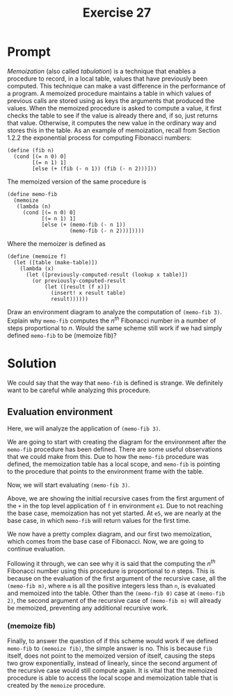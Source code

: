 #+title: Exercise 27
* Prompt
/Memoization/ (also called /tabulation/) is a technique that enables a procedure to record, in a local table, values that have previously been computed. This technique can make a vast difference in the performance of a program. A memoized procedure maintains a table in which values of previous calls are stored using as keys the arguments that produced the values. When the memoized procedure is asked to compute a value, it first checks the table to see if the value is already there and, if so, just returns that value. Otherwise, it computes the new value in the ordinary way and stores this in the table. As an example of memoization, recall from Section 1.2.2 the exponential process for computing Fibonacci numbers:

#+begin_src racket :exports code
(define (fib n)
  (cond [(= n 0) 0]
        [(= n 1) 1]
        [else (+ (fib (- n 1)) (fib (- n 2)))]))
#+end_src

The memoized version of the same procedure is

#+begin_src racket :exports code
(define memo-fib
  (memoize
   (lambda (n)
     (cond [(= n 0) 0]
           [(= n 1) 1]
           [else (+ (memo-fib (- n 1))
                    (memo-fib (- n 2)))]))))
#+end_src

Where the memoizer is defined as

#+begin_src racket :exports code
(define (memoize f)
  (let ([table (make-table)])
    (lambda (x)
      (let ([previously-computed-result (lookup x table)])
        (or previously-computed-result
            (let ([result (f x)])
              (insert! x result table)
              result))))))
#+end_src

Draw an environment diagram to analyze the computation of ~(memo-fib 3)~. Explain why ~memo-fib~ computes the $n^{th}$ Fibonacci number in a number of steps proportional to $n$. Would the same scheme still work if we had simply defined ~memo-fib~ to be (memoize fib)?

* Solution

We could say that the way that ~memo-fib~ is defined is strange. We definitely want to be careful while analyzing this procedure.


** Evaluation environment

Here, we will analyze the application of ~(memo-fib 3)~.

We are going to start with creating the diagram for the environment after the ~memo-fib~ procedure has been defined. There are some useful observations that we could make from this. Due to how the ~memo-fib~ procedure was defined, the memoization table has a local scope, and ~memo-fib~ is pointing to the procedure that points to the environment frame with the table.

#+begin_src plantuml :exports results :results file :file ./images/3.27-base-env.png
@startuml
card global_env {
        label memoize
        label "memo-fib" as memo_fib
}
rectangle "pair" as pair1
rectangle "pair" as pair2
rectangle "pair" as pair3

card memoize_proc [
parameters: f
body: (let ([table (make-table)])
(lambda (x)
(let ([previously-computed-result (lookup x table)])
(or previously-computed-result
(let ([result (f x)])
(insert! x result table)
result)))))
]

card fib_lambda [
parameters: n
body: (cond ((= n 0) 0)
            ((= n 1) 1)
            (else (+ (memo-fib (- n 1))
                     (memo-fib (- n 2)))))
]

card memo_fib_proc [
parameters: x
body: (let ([previously-computed-result (lookup x table)])
(or previously-computed-result
(let ([result (f x)])
(insert! x result table)
result)))
]

card e1_env {
        label "f" as f1
        label "table" as table1
}

card "table content" as table_content {
        label nil
}

global_env <-right- e1_env

global_env <-down- pair1
global_env <-down- pair2
e1_env <-down- pair3

memoize -down-> pair1
f1 -down-> pair2
memo_fib -down-> pair3

pair1 -down-> memoize_proc
pair2 -down-> fib_lambda
pair3 -down-> memo_fib_proc

table1 -up-> table_content
@enduml
#+end_src

#+RESULTS:
[[file:./images/3.27-base-env.png]]

Now, we will start evaluating ~(memo-fib 3)~.

#+begin_src plantuml :exports results :results file :file ./images/3.27-memo-fib-1.png
@startuml
card global_env {
        label memoize
        label "memo-fib" as memo_fib
}
rectangle "pair" as pair1
rectangle "pair" as pair2
rectangle "pair" as pair3
label 3
label "3" as 3_2
label "2" as 2_1
label "2" as 2_2

card memoize_proc [
parameters: f
body: (let ([table (make-table)])
(lambda (x)
(let ([previously-computed-result (lookup x table)])
(or previously-computed-result
(let ([result (f x)])
(insert! x result table)
result)))))
]

card fib_lambda [
parameters: n
body: (cond ((= n 0) 0)
((= n 1) 1)
(else (+ (memo-fib (- n 1))
(memo-fib (- n 2)))))
]

card memo_fib_proc [
parameters: x
body: (let ([previously-computed-result (lookup x table)])
(or previously-computed-result
(let ([result (f x)])
(insert! x result table)
result)))
]

card e1_env {
        label "f" as f1
        label "table" as table1
}

card e2_env {
        label "x" as x2
}

note top of e2_env : (memo-fib 3)

card e3_env {
        label "n" as n3
}

note top of e3_env : (f 3)

card e4_env {
        label "x" as x4
}

note top of e4_env : (memo-fib 2)

card e5_env {
        label "n" as n5
}

note top of e5_env : (f 2)

card "table content" as table_content {
        label nil
}

global_env <-right- e1_env
global_env <-down- e3_env
global_env <-down- e5_env

global_env <-down- pair1
global_env <-down- pair2
e1_env <-down- pair3
e1_env <-right- e2_env
e1_env <-down- e4_env

memoize -down-> pair1
f1 -down-> pair2
memo_fib -down-> pair3

pair1 -down-> memoize_proc
pair2 -down-> fib_lambda
pair3 -down-> memo_fib_proc

table1 -up-> table_content

x2 -down-> 3
n3 -down-> 3_2
x4 -down-> 2_1
n5 -down-> 2_2

global_env -[#red]right-> e2_env
e2_env -[#red]-> e3_env
e3_env -[#red]-> e4_env
e4_env -[#red]-> e5_env
@enduml
#+end_src

#+RESULTS:
[[file:./images/3.27-memo-fib-1.png]]

Above, we are showing the initial recursive cases from the first argument of the ~+~ in the top level application of ~f~ in environment ~e1~. Due to not reaching the base case, memoization has not yet started. At ~e5~, we are nearly at the base case, in which ~memo-fib~ will return values for the first time.

#+begin_src plantuml :exports results :results file :file ./images/3.27-memo-fib-2.png
@startuml
card global_env {
        label memoize
        label "memo-fib" as memo_fib
}
rectangle "pair" as pair1
rectangle "pair" as pair2
rectangle "pair" as pair3
label 3
label "3" as 3_2
label "2" as 2_1
label "2" as 2_2
label "1" as 1_1
label "1" as 1_2
label "0" as 0_1
label "0" as 0_2

card memoize_proc [
parameters: f
body: (let ([table (make-table)])
(lambda (x)
(let ([previously-computed-result (lookup x table)])
(or previously-computed-result
(let ([result (f x)])
(insert! x result table)
result)))))
]

card fib_lambda [
parameters: n
body: (cond ((= n 0) 0)
((= n 1) 1)
(else (+ (memo-fib (- n 1))
(memo-fib (- n 2)))))
]

card memo_fib_proc [
parameters: x
body: (let ([previously-computed-result (lookup x table)])
(or previously-computed-result
(let ([result (f x)])
(insert! x result table)
result)))
]

card e1_env {
        label "f" as f1
        label "table" as table1
}

card e2_env {
        label "x" as x2
}

note top of e2_env : (memo-fib 3)

card e3_env {
        label "n" as n3
}

note top of e3_env : (f 3)

card e4_env {
        label "x" as x4
}

note top of e4_env : (memo-fib 2)

card e5_env {
        label "n" as n5
}

note top of e5_env : (f 2)

card table_content [
(1 1) (0 0)
]
card e6_env {
        label "x" as x6
}

note top of e6_env : (memo-fib 1)
card e7_env {
        label "n" as n7
}

note top of e7_env : (f 1)

card e8_env {
        label "x" as x8
}
note top of e8_env : (memo-fib 0)
card e9_env {
        label "n" as n9
}

note top of e9_env : (f 0)



global_env <-right- e1_env
global_env <-down- e3_env
global_env <-down- e5_env

global_env <-down- pair1
global_env <-down- pair2
e1_env <-down- pair3
e1_env <-right- e2_env
e1_env <-down- e4_env

memoize -down-> pair1
f1 -down-> pair2
memo_fib -down-> pair3

pair1 -down-> memoize_proc
pair2 -down-> fib_lambda
pair3 -down-> memo_fib_proc

table1 -up-> table_content

x2 -down-> 3
n3 -down-> 3_2
x4 -down-> 2_1
n5 -down-> 2_2
x6 -down-> 1_1
n7 -down-> 1_2
x8 -down-> 0_1
n9 -down-> 0_2

global_env -[#red]right-> e2_env
e2_env -[#red]-> e3_env
e3_env -[#red]-> e4_env
e4_env -[#red]-> e5_env
e5_env -[#red]-> e6_env
e6_env -[#red]-> e7_env
e7_env -[#blue]-> e6_env : 1
e6_env -[#blue]-> e5_env : 1 and memoized
e5_env -[#red]-> e8_env
e8_env -[#red]-> e9_env
e9_env -[#blue]-> e8_env : 0
e8_env -[#blue]-> e5_env : 0 and memoized
@enduml
#+end_src

#+RESULTS:
[[file:./images/3.27-memo-fib-2.png]]

We now have a pretty complex diagram, and our first two memoization, which comes from the base case of Fibonacci. Now, we are going to continue evaluation.


#+begin_src plantuml :exports results :results file :file ./images/3.27-memo-fib-3.png
@startuml
card global_env {
        label memoize
        label "memo-fib" as memo_fib
}
rectangle "pair" as pair1
rectangle "pair" as pair2
rectangle "pair" as pair3
label 3
label "3" as 3_2
label "2" as 2_1
label "2" as 2_2
label "1" as 1_1

card memoize_proc [
parameters: f
body: (let ([table (make-table)])
(lambda (x)
(let ([previously-computed-result (lookup x table)])
(or previously-computed-result
(let ([result (f x)])
(insert! x result table)
result)))))
]

card fib_lambda [
parameters: n
body: (cond ((= n 0) 0)
((= n 1) 1)
(else (+ (memo-fib (- n 1))
(memo-fib (- n 2)))))
]

card memo_fib_proc [
parameters: x
body: (let ([previously-computed-result (lookup x table)])
(or previously-computed-result
(let ([result (f x)])
(insert! x result table)
result)))
]

card e1_env {
        label "f" as f1
        label "table" as table1
}

card e2_env {
        label "x" as x2
}

note top of e2_env : (memo-fib 3)

card e3_env {
        label "n" as n3
}

note top of e3_env : (f 3)

card e4_env {
        label "x" as x4
}

note top of e4_env : (memo-fib 2)

card e5_env {
        label "n" as n5
}

note top of e5_env : (f 2)

card e10_env {
        label "x" as x10
}

note top of e10_env : (memo-fib 1)

card table_content [
(1 1) (0 0) (2 1) (3 2)
]

global_env <-right- e1_env
global_env <-down- e3_env
global_env <-down- e5_env

global_env <-down- pair1
global_env <-down- pair2
e1_env <-down- pair3
e1_env <-right- e2_env
e1_env <-down- e4_env

memoize -down-> pair1
f1 -down-> pair2
memo_fib -down-> pair3

pair1 -down-> memoize_proc
pair2 -down-> fib_lambda
pair3 -down-> memo_fib_proc

table1 -up-> table_content

x2 -right-> 3
n3 -down-> 3_2
x4 -down-> 2_1
n5 -down-> 2_2
x10 -down-> 1_1

global_env -[#red]right-> e2_env
e2_env -[#red]-> e3_env
e3_env -[#red]-> e4_env
e4_env -[#red]-> e5_env
e5_env -[#blue]up-> e4_env : 1
e4_env -[#blue]up-> e3_env : 1 and memoized
e3_env -[#red]-> e10_env
e10_env -[#blue]-> e3_env : 1 memoize hit
e3_env -[#blue]-> e2_env : 2 and memoized
@enduml
#+end_src

#+RESULTS:
[[file:./images/3.27-memo-fib-3.png]]

Following it through, we can see why it is said that the computing the $n^{th}$ Fibonacci number using this procedure is proportional to $n$ steps. This is because on the evaluation of the first argument of the recursive case, all the ~(memo-fib m)~, where ~m~ is all the positive integers less than ~n~, is evaluated and memoized into the table. Other than the ~(memo-fib 0)~ case at ~(memo-fib 2)~, the second argument of the recursive case of ~(memo-fib m)~ will already be memoized, preventing any additional recursive work.


*** (memoize fib)

Finally, to answer the question of if this scheme would work if we defined ~memo-fib~ to ~(memoize fib)~, the simple answer is no. This is because ~fib~ itself, does not point to the memoized version of itself, causing the steps two grow exponentially, instead of linearly, since the second argument of the recursive case would still compute again. It is vital that the memoized procedure is able to access the local scope and memoization table that is created by the ~memoize~ procedure.
